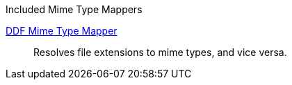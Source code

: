 
.[[_included_mime_type_mappers]]Included Mime Type Mappers
<<_ddf_mime_type_mapper,DDF Mime Type Mapper>>:: Resolves file extensions to mime types, and vice versa.
